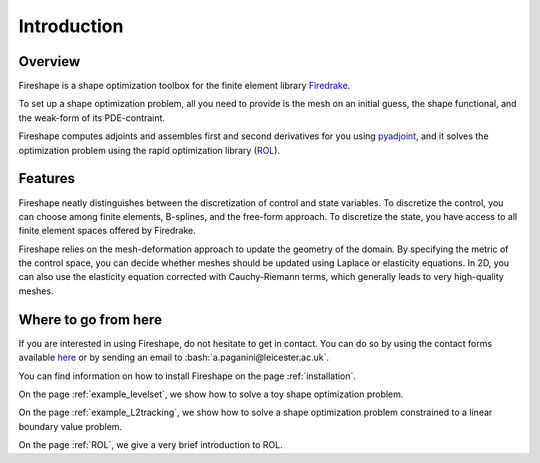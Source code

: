 .. _introduction:
.. role:: bash(code)
   :language: bash

Introduction
============

Overview
^^^^^^^^
Fireshape is a shape optimization toolbox for the finite
element library `Firedrake <https://www.firedrakeproject.org/>`_.

To set up a shape optimization problem, all you need to
provide is the mesh on an initial guess,
the shape functional, and the weak-form of its PDE-contraint.

Fireshape computes adjoints and assembles first and
second derivatives for you using
`pyadjoint <http://www.dolfin-adjoint.org/en/release/>`_,
and it solves the optimization problem using the rapid optimization library
(`ROL <https://trilinos.org/packages/rol/>`_).

Features
^^^^^^^^
Fireshape neatly distinguishes between the discretization
of control and state variables.
To discretize the control, you can choose among finite elements,
B-splines, and the free-form approach.
To discretize the state, you have access to all finite element
spaces offered by Firedrake.


Fireshape relies on the mesh-deformation approach to update the
geometry of the domain. By specifying the metric of the control
space, you can decide whether meshes should be updated using
Laplace or elasticity equations. In 2D, you can also use the elasticity
equation corrected with Cauchy-Riemann terms, which generally leads
to very high-quality meshes.

Where to go from here
^^^^^^^^^^^^^^^^^^^^^
If you are interested in using Fireshape, do not hesitate to get in
contact. You can do so by using the contact forms available
`here <https://www.maths.ox.ac.uk/people/florian.wechsung/contact>`__
or by sending an email to :bash:`a.paganini@leicester.ac.uk`.

You can find information on how to install Fireshape on the page :ref:`installation`.

On the page :ref:`example_levelset`, we show how to solve a toy shape optimization problem.

On the page :ref:`example_L2tracking`, we show how to solve a shape optimization problem
constrained to a linear boundary value problem.

On the page :ref:`ROL`, we give a very brief introduction to ROL.
